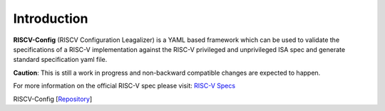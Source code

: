 ############
Introduction
############

**RISCV-Config** (RISCV Configuration Leagalizer) is a YAML based framework which can be used to validate the specifications of a RISC-V implementation against the RISC-V privileged and unprivileged ISA spec and generate standard specification yaml file. 

**Caution**: This is still a work in progress and non-backward compatible changes are expected to happen. 

For more information on the official RISC-V spec please visit: `RISC-V Specs <https://riscv.org/specifications/>`_

RISCV-Config [`Repository <https://github.com/riscv/riscv-config>`_]


